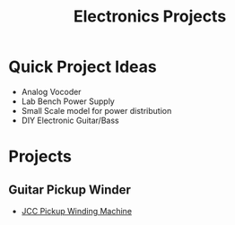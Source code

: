 :PROPERTIES:
:ID:       1f815687-d531-4265-9b7e-40e04775ffcd
:END:
#+title: Electronics Projects


* Quick Project Ideas
+ Analog Vocoder
+ Lab Bench Power Supply
+ Small Scale model for power distribution
+ DIY Electronic Guitar/Bass

* Projects

** Guitar Pickup Winder
+ [[https://loianblog.wordpress.com/2020/10/09/the-jcc-pickup-winding-machine/][JCC Pickup Winding Machine]]
